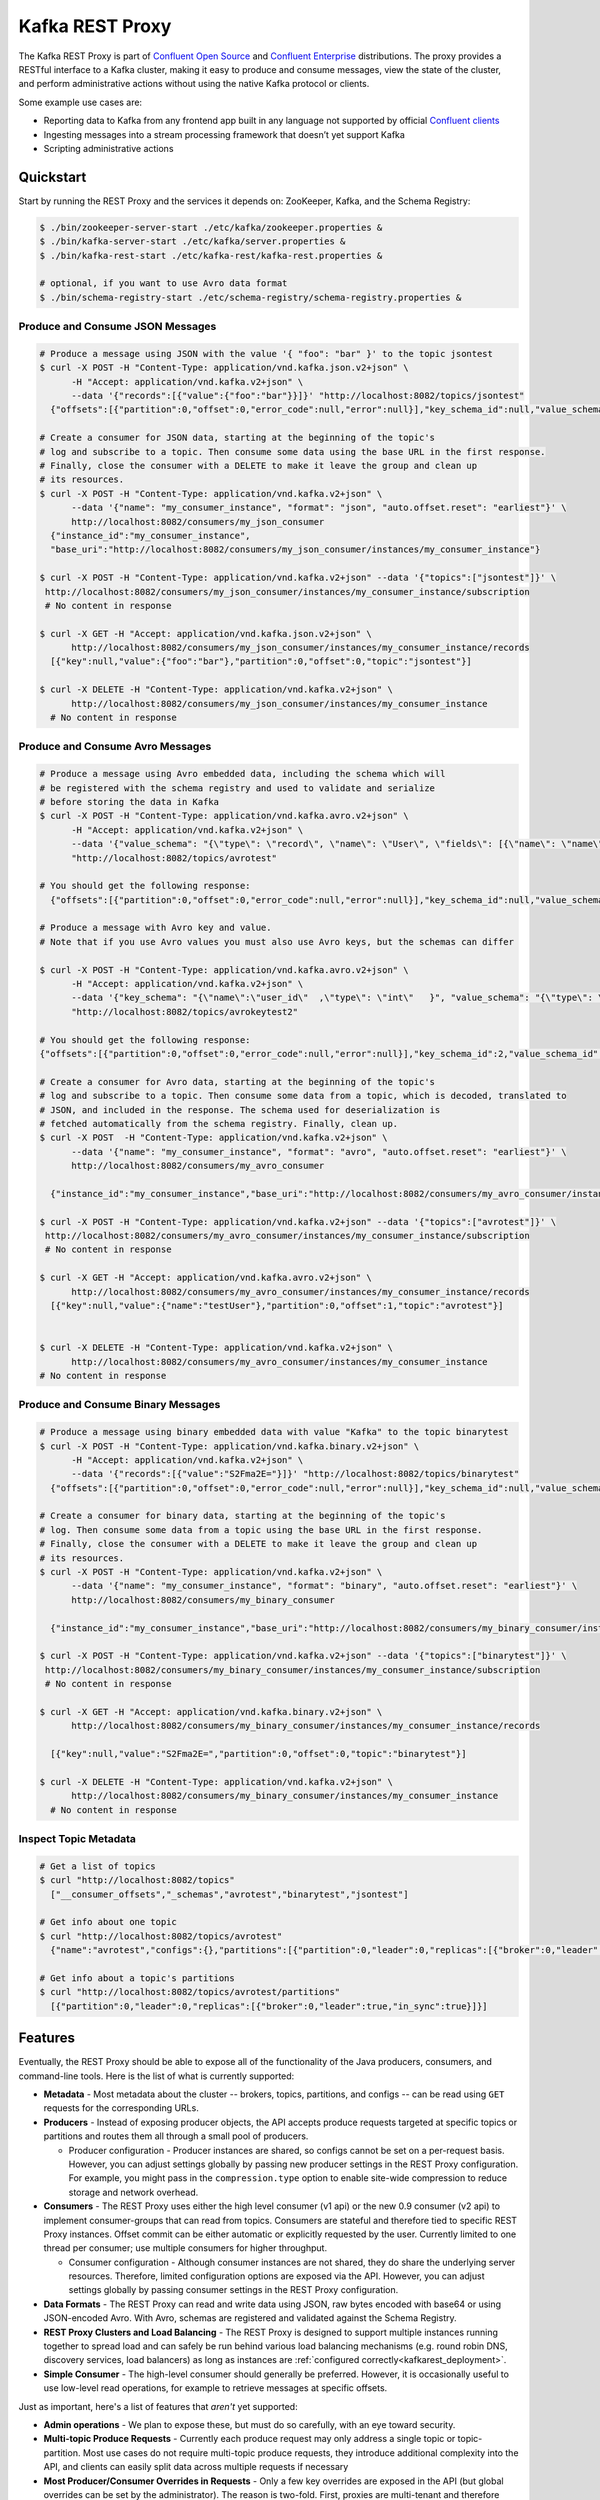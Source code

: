 .. _kafkarest_intro:

Kafka REST Proxy
================

The Kafka REST Proxy is part of `Confluent Open Source <https://www.confluent.io/product/confluent-open-source/>`_ and `Confluent Enterprise <https://www.confluent.io/product/confluent-enterprise/>`_ distributions. The proxy provides a RESTful interface to a Kafka cluster, making it easy to produce and consume messages, view the state of the cluster, and perform administrative actions without using the native Kafka protocol or clients.

Some example use cases are:

* Reporting data to Kafka from any frontend app built in any language not supported by official `Confluent clients <https://www.confluent.io/clients/>`_
* Ingesting messages into a stream processing framework that doesn’t yet support Kafka
* Scripting administrative actions

Quickstart
----------

Start by running the REST Proxy and the services it depends on: ZooKeeper, Kafka, and the Schema
Registry:

.. sourcecode:: bash

   $ ./bin/zookeeper-server-start ./etc/kafka/zookeeper.properties &
   $ ./bin/kafka-server-start ./etc/kafka/server.properties &
   $ ./bin/kafka-rest-start ./etc/kafka-rest/kafka-rest.properties &

   # optional, if you want to use Avro data format
   $ ./bin/schema-registry-start ./etc/schema-registry/schema-registry.properties &

.. ifconfig:: platform_docs

   See the :ref:`Confluent Platform quickstart<quickstart>` for a more detailed explanation of how
   to get these services up and running.

Produce and Consume JSON Messages
~~~~~~~~~~~~~~~~~~~~~~~~~~~~~~~~~

.. sourcecode:: bash

   # Produce a message using JSON with the value '{ "foo": "bar" }' to the topic jsontest
   $ curl -X POST -H "Content-Type: application/vnd.kafka.json.v2+json" \
         -H "Accept: application/vnd.kafka.v2+json" \
         --data '{"records":[{"value":{"foo":"bar"}}]}' "http://localhost:8082/topics/jsontest"
     {"offsets":[{"partition":0,"offset":0,"error_code":null,"error":null}],"key_schema_id":null,"value_schema_id":null}

   # Create a consumer for JSON data, starting at the beginning of the topic's
   # log and subscribe to a topic. Then consume some data using the base URL in the first response.
   # Finally, close the consumer with a DELETE to make it leave the group and clean up
   # its resources.
   $ curl -X POST -H "Content-Type: application/vnd.kafka.v2+json" \
         --data '{"name": "my_consumer_instance", "format": "json", "auto.offset.reset": "earliest"}' \
         http://localhost:8082/consumers/my_json_consumer
     {"instance_id":"my_consumer_instance",
     "base_uri":"http://localhost:8082/consumers/my_json_consumer/instances/my_consumer_instance"}

   $ curl -X POST -H "Content-Type: application/vnd.kafka.v2+json" --data '{"topics":["jsontest"]}' \
    http://localhost:8082/consumers/my_json_consumer/instances/my_consumer_instance/subscription
    # No content in response

   $ curl -X GET -H "Accept: application/vnd.kafka.json.v2+json" \
         http://localhost:8082/consumers/my_json_consumer/instances/my_consumer_instance/records
     [{"key":null,"value":{"foo":"bar"},"partition":0,"offset":0,"topic":"jsontest"}]

   $ curl -X DELETE -H "Content-Type: application/vnd.kafka.v2+json" \
         http://localhost:8082/consumers/my_json_consumer/instances/my_consumer_instance
     # No content in response

Produce and Consume Avro Messages
~~~~~~~~~~~~~~~~~~~~~~~~~~~~~~~~~

.. sourcecode:: bash

   # Produce a message using Avro embedded data, including the schema which will
   # be registered with the schema registry and used to validate and serialize
   # before storing the data in Kafka
   $ curl -X POST -H "Content-Type: application/vnd.kafka.avro.v2+json" \
         -H "Accept: application/vnd.kafka.v2+json" \
         --data '{"value_schema": "{\"type\": \"record\", \"name\": \"User\", \"fields\": [{\"name\": \"name\", \"type\": \"string\"}]}", "records": [{"value": {"name": "testUser"}}]}' \
         "http://localhost:8082/topics/avrotest"

   # You should get the following response:
     {"offsets":[{"partition":0,"offset":0,"error_code":null,"error":null}],"key_schema_id":null,"value_schema_id":21}

   # Produce a message with Avro key and value.
   # Note that if you use Avro values you must also use Avro keys, but the schemas can differ

   $ curl -X POST -H "Content-Type: application/vnd.kafka.avro.v2+json" \
         -H "Accept: application/vnd.kafka.v2+json" \
         --data '{"key_schema": "{\"name\":\"user_id\"  ,\"type\": \"int\"   }", "value_schema": "{\"type\": \"record\", \"name\": \"User\", \"fields\": [{\"name\": \"name\", \"type\": \"string\"}]}", "records": [{"key" : 1 , "value": {"name": "testUser"}}]}' \
         "http://localhost:8082/topics/avrokeytest2"

   # You should get the following response:
   {"offsets":[{"partition":0,"offset":0,"error_code":null,"error":null}],"key_schema_id":2,"value_schema_id":1}

   # Create a consumer for Avro data, starting at the beginning of the topic's
   # log and subscribe to a topic. Then consume some data from a topic, which is decoded, translated to
   # JSON, and included in the response. The schema used for deserialization is
   # fetched automatically from the schema registry. Finally, clean up.
   $ curl -X POST  -H "Content-Type: application/vnd.kafka.v2+json" \
         --data '{"name": "my_consumer_instance", "format": "avro", "auto.offset.reset": "earliest"}' \
         http://localhost:8082/consumers/my_avro_consumer

     {"instance_id":"my_consumer_instance","base_uri":"http://localhost:8082/consumers/my_avro_consumer/instances/my_consumer_instance"}

   $ curl -X POST -H "Content-Type: application/vnd.kafka.v2+json" --data '{"topics":["avrotest"]}' \
    http://localhost:8082/consumers/my_avro_consumer/instances/my_consumer_instance/subscription
    # No content in response

   $ curl -X GET -H "Accept: application/vnd.kafka.avro.v2+json" \
         http://localhost:8082/consumers/my_avro_consumer/instances/my_consumer_instance/records
     [{"key":null,"value":{"name":"testUser"},"partition":0,"offset":1,"topic":"avrotest"}]


   $ curl -X DELETE -H "Content-Type: application/vnd.kafka.v2+json" \
         http://localhost:8082/consumers/my_avro_consumer/instances/my_consumer_instance
   # No content in response

Produce and Consume Binary Messages
~~~~~~~~~~~~~~~~~~~~~~~~~~~~~~~~~~~

.. sourcecode:: bash

   # Produce a message using binary embedded data with value "Kafka" to the topic binarytest
   $ curl -X POST -H "Content-Type: application/vnd.kafka.binary.v2+json" \
         -H "Accept: application/vnd.kafka.v2+json" \
         --data '{"records":[{"value":"S2Fma2E="}]}' "http://localhost:8082/topics/binarytest"
     {"offsets":[{"partition":0,"offset":0,"error_code":null,"error":null}],"key_schema_id":null,"value_schema_id":null}

   # Create a consumer for binary data, starting at the beginning of the topic's
   # log. Then consume some data from a topic using the base URL in the first response.
   # Finally, close the consumer with a DELETE to make it leave the group and clean up
   # its resources.
   $ curl -X POST -H "Content-Type: application/vnd.kafka.v2+json" \
         --data '{"name": "my_consumer_instance", "format": "binary", "auto.offset.reset": "earliest"}' \
         http://localhost:8082/consumers/my_binary_consumer

     {"instance_id":"my_consumer_instance","base_uri":"http://localhost:8082/consumers/my_binary_consumer/instances/my_consumer_instance"}

   $ curl -X POST -H "Content-Type: application/vnd.kafka.v2+json" --data '{"topics":["binarytest"]}' \
    http://localhost:8082/consumers/my_binary_consumer/instances/my_consumer_instance/subscription
    # No content in response

   $ curl -X GET -H "Accept: application/vnd.kafka.binary.v2+json" \
         http://localhost:8082/consumers/my_binary_consumer/instances/my_consumer_instance/records

     [{"key":null,"value":"S2Fma2E=","partition":0,"offset":0,"topic":"binarytest"}]

   $ curl -X DELETE -H "Content-Type: application/vnd.kafka.v2+json" \
         http://localhost:8082/consumers/my_binary_consumer/instances/my_consumer_instance
     # No content in response

Inspect Topic Metadata
~~~~~~~~~~~~~~~~~~~~~~

.. sourcecode:: bash

   # Get a list of topics
   $ curl "http://localhost:8082/topics"
     ["__consumer_offsets","_schemas","avrotest","binarytest","jsontest"]

   # Get info about one topic
   $ curl "http://localhost:8082/topics/avrotest"
     {"name":"avrotest","configs":{},"partitions":[{"partition":0,"leader":0,"replicas":[{"broker":0,"leader":true,"in_sync":true}]}]}

   # Get info about a topic's partitions
   $ curl "http://localhost:8082/topics/avrotest/partitions"
     [{"partition":0,"leader":0,"replicas":[{"broker":0,"leader":true,"in_sync":true}]}]


Features
--------

Eventually, the REST Proxy should be able to expose all of the functionality
of the Java producers, consumers, and command-line tools. Here is the list of
what is currently supported:

* **Metadata** - Most metadata about the cluster -- brokers, topics,
  partitions, and configs -- can be read using ``GET`` requests for the
  corresponding URLs.

* **Producers** - Instead of exposing producer objects, the API accepts produce
  requests targeted at specific topics or partitions and routes them all through
  a small pool of producers.

  * Producer configuration - Producer instances are shared, so configs cannot
    be set on a per-request basis. However, you can adjust settings globally by
    passing new producer settings in the REST Proxy configuration. For example,
    you might pass in the ``compression.type`` option to enable site-wide
    compression to reduce storage and network overhead.

* **Consumers** - The REST Proxy uses either the high level consumer (v1 api) or the
  new 0.9 consumer (v2 api) to implement consumer-groups that can read from topics.
  Consumers are stateful and therefore tied to specific REST Proxy instances. Offset
  commit can be either automatic or explicitly requested by the user. Currently limited to
  one thread per consumer; use multiple consumers for higher throughput.

  * Consumer configuration - Although consumer instances are not shared, they do
    share the underlying server resources. Therefore, limited configuration
    options are exposed via the API. However, you can adjust settings globally
    by passing consumer settings in the REST Proxy configuration.

* **Data Formats** - The REST Proxy can read and write data using JSON, raw bytes
  encoded with base64 or using JSON-encoded Avro. With Avro, schemas are
  registered and validated against the Schema Registry.
* **REST Proxy Clusters and Load Balancing** - The REST Proxy is designed to
  support multiple instances running together to spread load and can safely be
  run behind various load balancing mechanisms (e.g. round robin DNS, discovery
  services, load balancers) as long as instances are
  :ref:`configured correctly<kafkarest_deployment>`.
* **Simple Consumer** - The high-level consumer should generally be
  preferred. However, it is occasionally useful to use low-level read
  operations, for example to retrieve messages at specific offsets.

Just as important, here's a list of features that *aren't* yet supported:

* **Admin operations** - We plan to expose these, but must do so carefully, with
  an eye toward security.
* **Multi-topic Produce Requests** - Currently each produce request may only
  address a single topic or topic-partition. Most use cases do not require
  multi-topic produce requests, they introduce additional complexity into the
  API, and clients can easily split data across multiple requests if necessary
* **Most Producer/Consumer Overrides in Requests** - Only a few key overrides are exposed in
  the API (but global overrides can be set by the administrator). The reason is
  two-fold. First, proxies are multi-tenant and therefore most user-requested
  overrides need additional restrictions to ensure they do not impact other
  users. Second, tying the API too much to the implementation restricts future
  API improvements; this is especially important with the new upcoming consumer
  implementation.

Installation
------------

.. ifconfig:: platform_docs

   See the :ref:`installation instructions<installation>` for the Confluent
   Platform. Before starting the REST Proxy you must start Kafka and the schema
   registry. The :ref:`Confluent Platform quickstart<quickstart>` explains how
   to start these services locally for testing.

.. ifconfig:: not platform_docs

   You can download prebuilt versions of the Kafka REST Proxy as part of the
   `Confluent Platform <http://confluent.io/downloads/>`_. To install from
   source, follow the instructions in the `Development`_ section. Before
   starting the REST Proxy you must start Kafka and the Schema Registry. You can
   find instructions for starting those services in the
   `Schema Registry repository <http://github.com/confluentinc/schema-registry>`_.

Deployment
----------

Starting the Kafka REST Proxy service is simple once its dependencies are
running:

.. sourcecode:: bash

   $ cd confluent-3.2.0/

   # Start the REST Proxy. The default settings automatically work with the
   # default settings for local ZooKeeper and Kafka nodes.
   $ bin/kafka-rest-start etc/kafka-rest/kafka-rest.properties

If you installed Debian or RPM packages, you can simply run ``kafka-rest-start``
as it will be on your ``PATH``. The ``kafka-rest.properties`` file contains
:ref:`configuration settings<schemaregistry_config>`. The default configuration
included with the REST Proxy includes convenient defaults for a local testing setup
and should be modified for a production deployment. By default the server starts bound to port
8082, does not specify a unique instance ID (required to safely run multiple
proxies concurrently), and expects Zookeeper to be available at
``localhost:2181`` and the Schema Registry at ``http://localhost:8081``.

If you started the service in the background, you can use the following
command to stop it:

.. sourcecode:: bash

   $ bin/kafka-rest-stop


Development
-----------

To build a development version, you may need a development versions of
`common <https://github.com/confluentinc/common>`_,
`rest-utils <https://github.com/confluentinc/rest-utils>`_, and
`schema-registry <https://github.com/confluentinc/schema-registry>`_.  After
installing these, you can build the Kafka REST Proxy
with Maven. All the standard lifecycle phases work. During development, use

.. sourcecode:: bash

   $ mvn compile

to build,

.. sourcecode:: bash

   $ mvn test

to run the unit and integration tests, and

.. sourcecode:: bash

     $ mvn exec:java

to run an instance of the proxy against a local Kafka cluster (using the default
configuration included with Kafka).

To create a packaged version, optionally skipping the tests:

.. sourcecode:: bash

    $ mvn package [-DskipTests]

This will produce a version ready for production in
``target/kafka-rest-$VERSION-package`` containing a directory layout similar
to the packaged binary versions. You can also produce a standalone fat jar using the
``standalone`` profile:

.. sourcecode:: bash

    $ mvn package -P standalone [-DskipTests]

generating
``target/kafka-rest-$VERSION-standalone.jar``, which includes all the
dependencies as well.

Requirements
------------

- Kafka 0.10.2.2-cp1
- Required for Avro support: Schema Registry 3.0.0 recommended, 1.0 minimum

Contribute
----------

- Source Code: https://github.com/confluentinc/kafka-rest
- Issue Tracker: https://github.com/confluentinc/kafka-rest/issues

License
-------

The REST Proxy is licensed under the Apache 2 license.
